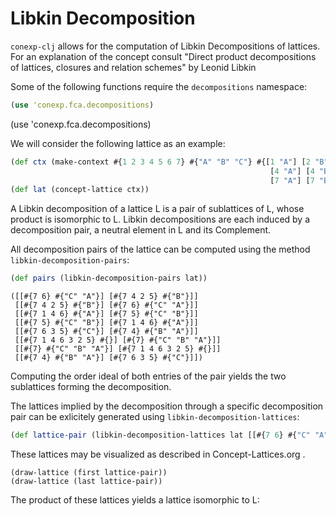 #+property: header-args :wrap src text
#+property: header-args:text :eval never

* Libkin Decomposition

~conexp-clj~ allows for the computation of Libkin Decompositions of lattices.
For an explanation of the concept consult "Direct product decompositions of lattices, closures and relation schemes" by Leonid Libkin

Some of the following functions require the ~decompositions~ namespace:


#+begin_src clojure
(use 'conexp.fca.decompositions)
#+end_src

(use 'conexp.fca.decompositions)

We will consider the following lattice as an example:

#+begin_src clojure :exports both
(def ctx (make-context #{1 2 3 4 5 6 7} #{"A" "B" "C"} #{[1 "A"] [2 "B"] [3 "C"]
                                                          [4 "A"] [4 "B"] [5 "B"] [5 "C"] [6 "A"] [6 "C"]
                                                          [7 "A"] [7 "B"] [7 "C"]}))
(def lat (concept-lattice ctx))
#+end_src

[[./images/car-lattice.png]]

A Libkin decomposition of a lattice L is a pair of sublattices of L, whose product is isomorphic to L.
Libkin decompositions are each induced by a decomposition pair, a neutral element in L and its Complement.

All decomposition pairs of the lattice can be computed using the method ~libkin-decomposition-pairs~:

#+begin_src clojure :exports both
(def pairs (libkin-decomposition-pairs lat))
#+end_src

#+RESULTS:
#+begin_src text
([[#{7 6} #{"C" "A"}] [#{7 4 2 5} #{"B"}]]
 [[#{7 4 2 5} #{"B"}] [#{7 6} #{"C" "A"}]]
 [[#{7 1 4 6} #{"A"}] [#{7 5} #{"C" "B"}]]
 [[#{7 5} #{"C" "B"}] [#{7 1 4 6} #{"A"}]]
 [[#{7 6 3 5} #{"C"}] [#{7 4} #{"B" "A"}]]
 [[#{7 1 4 6 3 2 5} #{}] [#{7} #{"C" "B" "A"}]]
 [[#{7} #{"C" "B" "A"}] [#{7 1 4 6 3 2 5} #{}]]
 [[#{7 4} #{"B" "A"}] [#{7 6 3 5} #{"C"}]])
#+end_src

Computing the order ideal of both entries of the pair yields the two sublattices forming the decomposition.

The lattices implied by the decomposition through a specific decomposition pair can be exlicitely generated using ~libkin-decomposition-lattices~:

#+begin_src clojure :exports both
(def lattice-pair (libkin-decomposition-lattices lat [[#{7 6} #{"C" "A"}] [#{7 4 2 5} #{"B"}]]))
#+end_src

These lattices may be visualized as described in Concept-Lattices.org .

#+begin_src text
(draw-lattice (first lattice-pair))
(draw-lattice (last lattice-pair))
#+end_src

[[./images/decomposed-lattice1.png]]
[[./images/decomposed-lattice2.png]]

The product of these lattices yields a lattice isomorphic to L:

[[./images/prod-lattice.png]]
